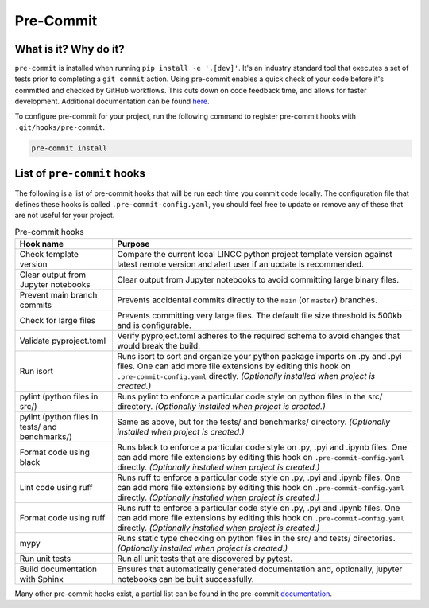 Pre-Commit
===============================================================================

What is it? Why do it?
-------------------------------------------------------------------------------

``pre-commit`` is installed when running ``pip install -e '.[dev]'``. It's an industry 
standard tool that executes a set of tests prior to completing a ``git commit`` action. 
Using pre-commit enables a quick check of your code before it's committed and checked 
by GitHub workflows. This cuts down on code feedback time, and allows for faster 
development. Additional documentation can be found 
`here <https://pre-commit.com/index.html>`_.

To configure pre-commit for your project, run the following command to register 
pre-commit hooks with ``.git/hooks/pre-commit``.

.. code-block:: console
    
    pre-commit install

List of ``pre-commit`` hooks
-----------------------------

The following is a list of pre-commit hooks that will be run each time you 
commit code locally. The configuration file that defines these hooks is called 
``.pre-commit-config.yaml``, you should feel free to update or remove any 
of these that are not useful for your project. 

.. list-table:: Pre-commit hooks
   :widths: auto
   :header-rows: 1

   * - **Hook name**
     - **Purpose**
   * - Check template version
     - Compare the current local LINCC python project template version against latest 
       remote version and alert user if an update is recommended.
   * - Clear output from Jupyter notebooks
     - Clear output from Jupyter notebooks to avoid committing large binary files.
   * - Prevent main branch commits
     - Prevents accidental commits directly to the ``main`` (or ``master``) branches.
   * - Check for large files
     - Prevents committing very large files. The default file size threshold is 500kb 
       and is configurable.
   * - Validate pyproject.toml
     - Verify pyproject.toml adheres to the required schema to avoid changes that 
       would break the build.
   * - Run isort
     - Runs isort to sort and organize your python package imports on .py and .pyi files. 
       One can add more file extensions by editing this hook on ``.pre-commit-config.yaml``
       directly. *(Optionally installed when project is created.)*
   * - pylint (python files in src/)
     - Runs pylint to enforce a particular code style on python files in the src/ directory. 
       *(Optionally installed when project is created.)*
   * - pylint (python files in tests/ and benchmarks/)
     - Same as above, but for the tests/ and benchmarks/ directory. 
       *(Optionally installed when project is created.)*
   * - Format code using black
     - Runs black to enforce a particular code style on .py, .pyi and .ipynb files. 
       One can add more file extensions by editing this hook on ``.pre-commit-config.yaml`` 
       directly. *(Optionally installed when project is created.)*
   * - Lint code using ruff
     - Runs ruff to enforce a particular code style on .py, .pyi and .ipynb files. 
       One can add more file extensions by editing this hook on ``.pre-commit-config.yaml`` 
       directly. *(Optionally installed when project is created.)*
   * - Format code using ruff
     - Runs ruff to enforce a particular code style on .py, .pyi and .ipynb files. 
       One can add more file extensions by editing this hook on ``.pre-commit-config.yaml`` 
       directly. *(Optionally installed when project is created.)*
   * - mypy
     - Runs static type checking on python files in the src/ and tests/ directories. 
       *(Optionally installed when project is created.)*
   * - Run unit tests
     - Run all unit tests that are discovered by pytest.
   * - Build documentation with Sphinx
     - Ensures that automatically generated documentation and, optionally, jupyter notebooks 
       can be built successfully.

Many other pre-commit hooks exist, a partial list can be found in the pre-commit 
`documentation <https://pre-commit.com/hooks.html>`_.
